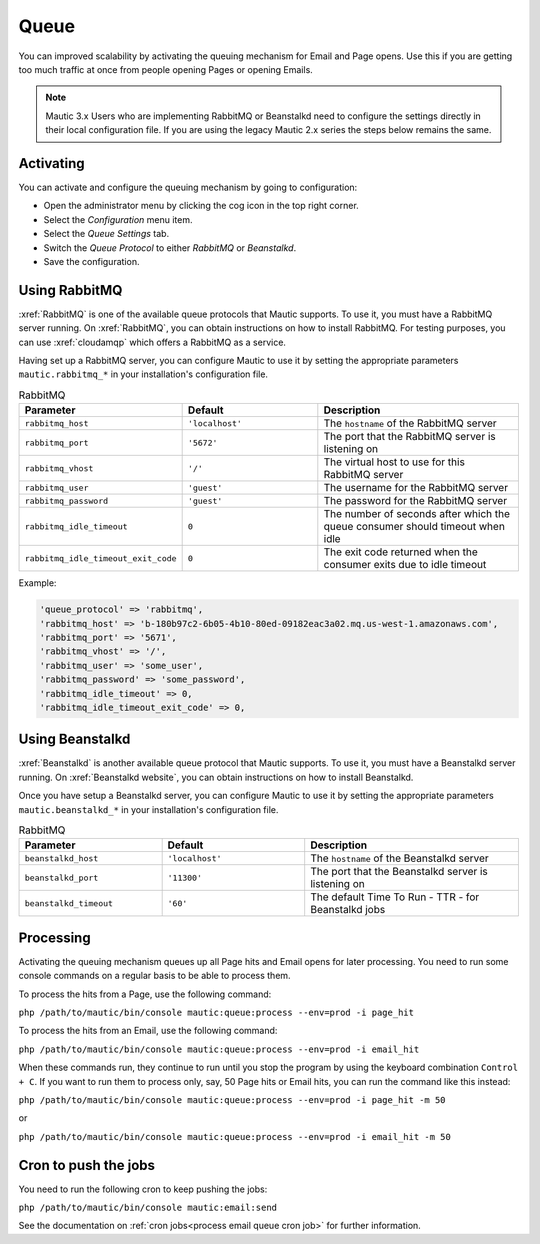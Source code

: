 .. vale off

Queue
#####

.. vale on

You can improved scalability by activating the queuing mechanism for Email and Page opens. Use this if you are getting too much traffic at once from people opening Pages or opening Emails.

.. note:: 
    
    Mautic 3.x Users who are implementing RabbitMQ or Beanstalkd need to configure the settings directly in their local configuration file. If you are using the legacy Mautic 2.x series the steps below remains the same.

Activating
**********

You can activate and configure the queuing mechanism by going to configuration:

* Open the administrator menu by clicking the cog icon in the top right corner.
* Select the *Configuration* menu item.
* Select the *Queue Settings* tab.
* Switch the *Queue Protocol* to either *RabbitMQ* or *Beanstalkd*.
* Save the configuration.

.. vale off

Using RabbitMQ
**************

.. vale on

:xref:`RabbitMQ` is one of the available queue protocols that Mautic supports. To use it, you must have a RabbitMQ server running. On :xref:`RabbitMQ`, you can obtain instructions on how to install RabbitMQ. For testing purposes, you can use :xref:`cloudamqp` which offers a RabbitMQ as a service.

Having set up a RabbitMQ server, you can configure Mautic to use it by setting the appropriate parameters ``mautic.rabbitmq_*`` in your installation's configuration file.

.. list-table:: RabbitMQ
   :header-rows: 1
   :widths: 40, 40, 60

   * - Parameter
     - Default	
     - Description
   * - ``rabbitmq_host``	
     - ``'localhost'``	
     - The ``hostname`` of the RabbitMQ server
   * - ``rabbitmq_port``	
     - ``'5672'``
     - The port that the RabbitMQ server is listening on
   * - ``rabbitmq_vhost``	
     - ``'/'``
     - The virtual host to use for this RabbitMQ server
   * - ``rabbitmq_user``	
     - ``'guest'``
     - The username for the RabbitMQ server
   * - ``rabbitmq_password``	
     - ``'guest'``	
     - The password for the RabbitMQ server
   * - ``rabbitmq_idle_timeout``	
     - ``0``	
     - 	The number of seconds after which the queue consumer should timeout when idle
   * - ``rabbitmq_idle_timeout_exit_code``	
     - ``0``	
     - 	The exit code returned when the consumer exits due to idle timeout

Example: 

.. code-block::

    'queue_protocol' => 'rabbitmq',
    'rabbitmq_host' => 'b-180b97c2-6b05-4b10-80ed-09182eac3a02.mq.us-west-1.amazonaws.com',
    'rabbitmq_port' => '5671',
    'rabbitmq_vhost' => '/',
    'rabbitmq_user' => 'some_user',
    'rabbitmq_password' => 'some_password',
    'rabbitmq_idle_timeout' => 0,
    'rabbitmq_idle_timeout_exit_code' => 0,
      

Using Beanstalkd
****************

:xref:`Beanstalkd` is another available queue protocol that Mautic supports. To use it, you must have a Beanstalkd server running. On :xref:`Beanstalkd website`, you can obtain instructions on how to install Beanstalkd.
   
Once you have setup a Beanstalkd server, you can configure Mautic to use it by setting the appropriate parameters ``mautic.beanstalkd_*`` in your installation's configuration file.   

.. list-table:: RabbitMQ
   :header-rows: 1
   :widths: 40, 40, 60

   * - Parameter
     - Default	
     - Description
   * - ``beanstalkd_host``	
     - ``'localhost'``	
     - The ``hostname`` of the Beanstalkd server
   * - ``beanstalkd_port``	
     - ``'11300'``
     - The port that the Beanstalkd server is listening on
   * - ``beanstalkd_timeout``	
     - ``'60'``
     - The default Time To Run - TTR - for Beanstalkd jobs

Processing
**********

Activating the queuing mechanism queues up all Page hits and Email opens for later processing. You need to run some console commands on a regular basis to be able to process them.

To process the hits from a Page, use the following command:

``php /path/to/mautic/bin/console mautic:queue:process --env=prod -i page_hit``

To process the hits from an Email, use the following command:

``php /path/to/mautic/bin/console mautic:queue:process --env=prod -i email_hit``

When these commands run, they continue to run until you stop the program by using the keyboard combination ``Control + C``. If you want to run them to process only, say, 50 Page hits or Email hits, you can run the command like this instead:

``php /path/to/mautic/bin/console mautic:queue:process --env=prod -i page_hit -m 50``

or

``php /path/to/mautic/bin/console mautic:queue:process --env=prod -i email_hit -m 50``

Cron to push the jobs
*********************

You need to run the following cron to keep pushing the jobs:

``php /path/to/mautic/bin/console mautic:email:send``

See the documentation on :ref:`cron jobs<process email queue cron job>` for further information.
